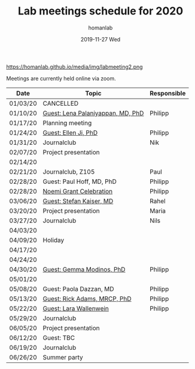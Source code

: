 #+TITLE:       Lab meetings schedule for 2020
#+AUTHOR:      homanlab
#+EMAIL:       homanlab.zurich@gmail.com
#+DATE:        2019-11-27 Wed 
#+URI:         /blog/%y/%m/%d/lab-meetings-schedule-2020
#+KEYWORDS:    lab, meeting, journal club, seminar
#+TAGS:        lab, meeting, journal club, seminar
#+LANGUAGE:    en
#+OPTIONS:     H:3 num:nil toc:nil \n:nil ::t |:t ^:nil -:nil f:t *:t <:t
#+DESCRIPTION: Lab meetings in spring semester 2020
#+AVATAR:      https://homanlab.github.io/media/img/labmeeting2.png

#+ATTR_HTML: width 200px
https://homanlab.github.io/media/img/labmeeting2.png

Meetings are currently held online via zoom.

| Date     | Topic                             | Responsible |
|----------+-----------------------------------+-------------|
| 01/03/20 | CANCELLED                         |             |
| 01/10/20 | [[https://homanlab.github.io/blog/2020/01/06/guest-lena-palaniyappan-md-phd/][Guest: Lena Palaniyappan, MD, PhD]] | Philipp     |
| 01/17/20 | Planning meeting                  |             |
| 01/24/20 | [[https://homanlab.github.io/blog/2019/11/27/guest-seminar-ellen-ji-phd/][Guest: Ellen Ji, PhD]]              | Philipp     |
| 01/31/20 | Journalclub                       | Nik         |
| 02/07/20 | Project presentation              |             |
| 02/14/20 |                                   |             |
| 02/21/20 | Journalclub, Z105                 | Paul        |
| 02/28/20 | Guest: Paul Hoff, MD, PhD         | Philipp     |
| 02/28/20 | [[https://homanlab.github.io/media/img/noemi_grant.pdf][Noemi Grant Celebration]]           | Philipp     |
| 03/06/20 | [[https://homanlab.github.io/blog/2020/04/03/guest-seminar-stefan-kaiser-md/][Guest: Stefan Kaiser, MD]]          | Rahel       |
| 03/20/20 | Project presentation              | Maria       |
| 03/27/20 | Journalclub                       | Nils        |
| 04/03/20 |                                   |             |
| 04/09/20 | Holiday                           |             |
| 04/17/20 |                                   |             |
| 04/24/20 |                                   |             |
| 04/30/20 | [[https://modinoslab.com/people][Guest: Gemma Modinos, PhD]]         | Philipp     |
| 05/01/20 |                                   |             |
| 05/08/20 | Guest: Paola Dazzan, MD           | Philipp     |
| 05/13/20 | [[https://iris.ucl.ac.uk/iris/browse/profile?upi=RAADA06][Guest: Rick Adams, MRCP, PhD]]      | Philipp     |
| 05/22/20 | [[https://homanlab.github.io/blog/2020/05/20/guest-seminar-lara-wallenwein/][Guest: Lara Wallenwein]]            | Philipp     |
| 05/29/20 | Journalclub                       |             |
| 06/05/20 | Project presentation              |             |
| 06/12/20 | Guest: TBC                        |             |
| 06/19/20 | Journalclub                       |             |
| 06/26/20 | Summer party                      |             |
